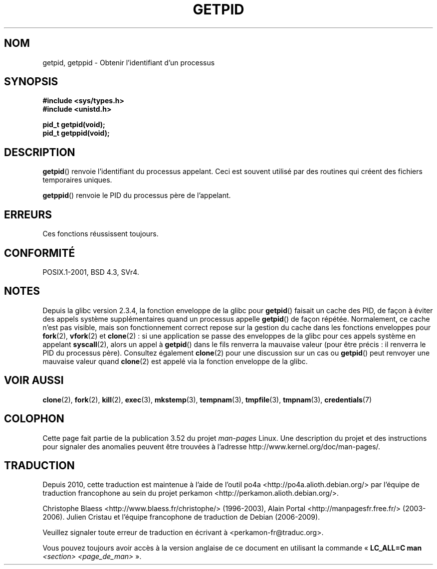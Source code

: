 .\" Copyright 1993 Rickard E. Faith (faith@cs.unc.edu)
.\"
.\" %%%LICENSE_START(VERBATIM)
.\" Permission is granted to make and distribute verbatim copies of this
.\" manual provided the copyright notice and this permission notice are
.\" preserved on all copies.
.\"
.\" Permission is granted to copy and distribute modified versions of this
.\" manual under the conditions for verbatim copying, provided that the
.\" entire resulting derived work is distributed under the terms of a
.\" permission notice identical to this one.
.\"
.\" Since the Linux kernel and libraries are constantly changing, this
.\" manual page may be incorrect or out-of-date.  The author(s) assume no
.\" responsibility for errors or omissions, or for damages resulting from
.\" the use of the information contained herein.  The author(s) may not
.\" have taken the same level of care in the production of this manual,
.\" which is licensed free of charge, as they might when working
.\" professionally.
.\"
.\" Formatted or processed versions of this manual, if unaccompanied by
.\" the source, must acknowledge the copyright and authors of this work.
.\" %%%LICENSE_END
.\"
.\"*******************************************************************
.\"
.\" This file was generated with po4a. Translate the source file.
.\"
.\"*******************************************************************
.TH GETPID 2 "23 septembre 2008" Linux "Manuel du programmeur Linux"
.SH NOM
getpid, getppid \- Obtenir l'identifiant d'un processus
.SH SYNOPSIS
\fB#include <sys/types.h>\fP
.br
\fB#include <unistd.h>\fP
.sp
\fBpid_t getpid(void);\fP
.br
\fBpid_t getppid(void);\fP
.SH DESCRIPTION
\fBgetpid\fP() renvoie l'identifiant du processus appelant. Ceci est souvent
utilisé par des routines qui créent des fichiers temporaires uniques.

\fBgetppid\fP() renvoie le PID du processus père de l'appelant.
.SH ERREURS
Ces fonctions réussissent toujours.
.SH CONFORMITÉ
POSIX.1\-2001, BSD\ 4.3, SVr4.
.SH NOTES
.\" The following program demonstrates this "feature":
.\"
.\" #define _GNU_SOURCE
.\" #include <sys/syscall.h>
.\" #include <sys/wait.h>
.\" #include <stdio.h>
.\" #include <stdlib.h>
.\" #include <unistd.h>
.\"
.\" int
.\" main(int argc, char *argv[])
.\" {
.\"    /* The following statement fills the getpid() cache */
.\"
.\"    printf("parent PID = %ld\n", (long) getpid());
.\"
.\"    if (syscall(SYS_fork) == 0) {
.\"        if (getpid() != syscall(SYS_getpid))
.\"            printf("child getpid() mismatch: getpid()=%ld; "
.\"                    "syscall(SYS_getpid)=%ld\n",
.\"                    (long) getpid(), (long) syscall(SYS_getpid));
.\"        exit(EXIT_SUCCESS);
.\"    }
.\"    wait(NULL);
.\"}
Depuis la glibc version 2.3.4, la fonction enveloppe de la glibc pour
\fBgetpid\fP() faisait un cache des PID, de façon à éviter des appels système
supplémentaires quand un processus appelle \fBgetpid\fP() de façon
répétée. Normalement, ce cache n'est pas visible, mais son fonctionnement
correct repose sur la gestion du cache dans les fonctions enveloppes pour
\fBfork\fP(2), \fBvfork\fP(2) et \fBclone\fP(2)\ : si une application se passe des
enveloppes de la glibc pour ces appels système en appelant \fBsyscall\fP(2),
alors un appel à \fBgetpid\fP() dans le fils renverra la mauvaise valeur (pour
être précis\ : il renverra le PID du processus père). Consultez également
\fBclone\fP(2) pour une discussion sur un cas ou \fBgetpid\fP() peut renvoyer une
mauvaise valeur quand \fBclone\fP(2) est appelé via la fonction enveloppe de la
glibc.
.SH "VOIR AUSSI"
\fBclone\fP(2), \fBfork\fP(2), \fBkill\fP(2), \fBexec\fP(3), \fBmkstemp\fP(3),
\fBtempnam\fP(3), \fBtmpfile\fP(3), \fBtmpnam\fP(3), \fBcredentials\fP(7)
.SH COLOPHON
Cette page fait partie de la publication 3.52 du projet \fIman\-pages\fP
Linux. Une description du projet et des instructions pour signaler des
anomalies peuvent être trouvées à l'adresse
\%http://www.kernel.org/doc/man\-pages/.
.SH TRADUCTION
Depuis 2010, cette traduction est maintenue à l'aide de l'outil
po4a <http://po4a.alioth.debian.org/> par l'équipe de
traduction francophone au sein du projet perkamon
<http://perkamon.alioth.debian.org/>.
.PP
Christophe Blaess <http://www.blaess.fr/christophe/> (1996-2003),
Alain Portal <http://manpagesfr.free.fr/> (2003-2006).
Julien Cristau et l'équipe francophone de traduction de Debian\ (2006-2009).
.PP
Veuillez signaler toute erreur de traduction en écrivant à
<perkamon\-fr@traduc.org>.
.PP
Vous pouvez toujours avoir accès à la version anglaise de ce document en
utilisant la commande
«\ \fBLC_ALL=C\ man\fR \fI<section>\fR\ \fI<page_de_man>\fR\ ».
